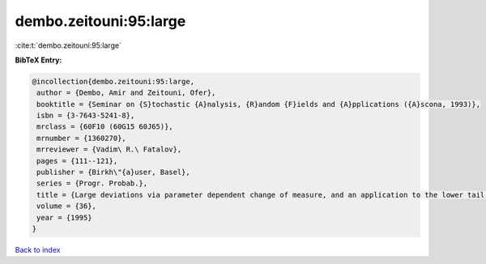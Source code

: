 dembo.zeitouni:95:large
=======================

:cite:t:`dembo.zeitouni:95:large`

**BibTeX Entry:**

.. code-block:: bibtex

   @incollection{dembo.zeitouni:95:large,
    author = {Dembo, Amir and Zeitouni, Ofer},
    booktitle = {Seminar on {S}tochastic {A}nalysis, {R}andom {F}ields and {A}pplications ({A}scona, 1993)},
    isbn = {3-7643-5241-8},
    mrclass = {60F10 (60G15 60J65)},
    mrnumber = {1360270},
    mrreviewer = {Vadim\ R.\ Fatalov},
    pages = {111--121},
    publisher = {Birkh\"{a}user, Basel},
    series = {Progr. Probab.},
    title = {Large deviations via parameter dependent change of measure, and an application to the lower tail of {G}aussian processes},
    volume = {36},
    year = {1995}
   }

`Back to index <../By-Cite-Keys.html>`_
